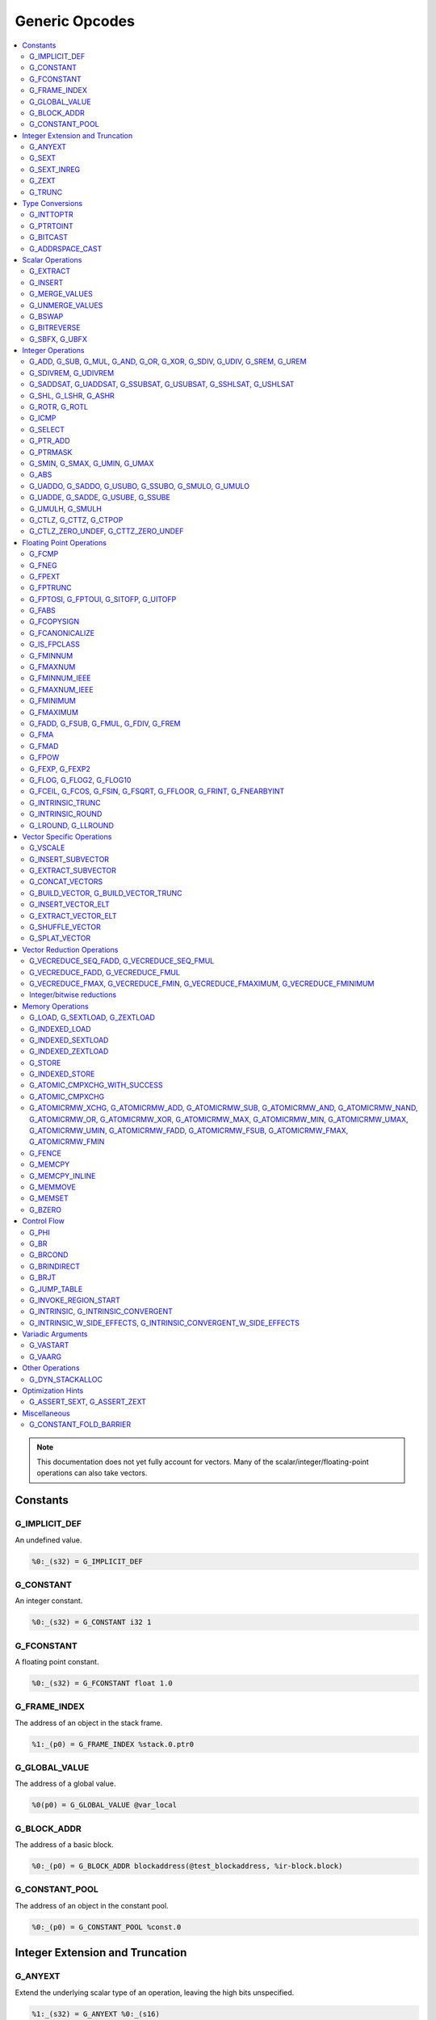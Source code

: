 
.. _gmir-opcodes:

Generic Opcodes
===============

.. contents::
   :local:

.. note::

  This documentation does not yet fully account for vectors. Many of the
  scalar/integer/floating-point operations can also take vectors.

Constants
---------

G_IMPLICIT_DEF
^^^^^^^^^^^^^^

An undefined value.

.. code-block:: none

  %0:_(s32) = G_IMPLICIT_DEF

G_CONSTANT
^^^^^^^^^^

An integer constant.

.. code-block:: none

  %0:_(s32) = G_CONSTANT i32 1

G_FCONSTANT
^^^^^^^^^^^

A floating point constant.

.. code-block:: none

  %0:_(s32) = G_FCONSTANT float 1.0

G_FRAME_INDEX
^^^^^^^^^^^^^

The address of an object in the stack frame.

.. code-block:: none

  %1:_(p0) = G_FRAME_INDEX %stack.0.ptr0

G_GLOBAL_VALUE
^^^^^^^^^^^^^^

The address of a global value.

.. code-block:: none

  %0(p0) = G_GLOBAL_VALUE @var_local

G_BLOCK_ADDR
^^^^^^^^^^^^

The address of a basic block.

.. code-block:: none

  %0:_(p0) = G_BLOCK_ADDR blockaddress(@test_blockaddress, %ir-block.block)

G_CONSTANT_POOL
^^^^^^^^^^^^^^^

The address of an object in the constant pool.

.. code-block:: none

  %0:_(p0) = G_CONSTANT_POOL %const.0

Integer Extension and Truncation
--------------------------------

G_ANYEXT
^^^^^^^^

Extend the underlying scalar type of an operation, leaving the high bits
unspecified.

.. code-block:: none

  %1:_(s32) = G_ANYEXT %0:_(s16)

G_SEXT
^^^^^^

Sign extend the underlying scalar type of an operation, copying the sign bit
into the newly-created space.

.. code-block:: none

  %1:_(s32) = G_SEXT %0:_(s16)

G_SEXT_INREG
^^^^^^^^^^^^

Sign extend the value from an arbitrary bit position, copying the sign bit
into all bits above it. This is equivalent to a shl + ashr pair with an
appropriate shift amount. $sz is an immediate (MachineOperand::isImm()
returns true) to allow targets to have some bitwidths legal and others
lowered. This opcode is particularly useful if the target has sign-extension
instructions that are cheaper than the constituent shifts as the optimizer is
able to make decisions on whether it's better to hang on to the G_SEXT_INREG
or to lower it and optimize the individual shifts.

.. code-block:: none

  %1:_(s32) = G_SEXT_INREG %0:_(s32), 16

G_ZEXT
^^^^^^

Zero extend the underlying scalar type of an operation, putting zero bits
into the newly-created space.

.. code-block:: none

  %1:_(s32) = G_ZEXT %0:_(s16)

G_TRUNC
^^^^^^^

Truncate the underlying scalar type of an operation. This is equivalent to
G_EXTRACT for scalar types, but acts elementwise on vectors.

.. code-block:: none

  %1:_(s16) = G_TRUNC %0:_(s32)

Type Conversions
----------------

G_INTTOPTR
^^^^^^^^^^

Convert an integer to a pointer.

.. code-block:: none

  %1:_(p0) = G_INTTOPTR %0:_(s32)

G_PTRTOINT
^^^^^^^^^^

Convert a pointer to an integer.

.. code-block:: none

  %1:_(s32) = G_PTRTOINT %0:_(p0)

G_BITCAST
^^^^^^^^^

Reinterpret a value as a new type. This is usually done without
changing any bits but this is not always the case due a subtlety in the
definition of the :ref:`LLVM-IR Bitcast Instruction <i_bitcast>`. It
is allowed to bitcast between pointers with the same size, but
different address spaces.

.. code-block:: none

  %1:_(s64) = G_BITCAST %0:_(<2 x s32>)

G_ADDRSPACE_CAST
^^^^^^^^^^^^^^^^

Convert a pointer to an address space to a pointer to another address space.

.. code-block:: none

  %1:_(p1) = G_ADDRSPACE_CAST %0:_(p0)

.. caution::

  :ref:`i_addrspacecast` doesn't mention what happens if the cast is simply
  invalid (i.e. if the address spaces are disjoint).

Scalar Operations
-----------------

G_EXTRACT
^^^^^^^^^

Extract a register of the specified size, starting from the block given by
index. This will almost certainly be mapped to sub-register COPYs after
register banks have been selected.

.. code-block:: none

  %3:_(s32) = G_EXTRACT %2:_(s64), 32

G_INSERT
^^^^^^^^

Insert a smaller register into a larger one at the specified bit-index.

.. code-block:: none

  %2:_(s64) = G_INSERT %0:(_s64), %1:_(s32), 0

G_MERGE_VALUES
^^^^^^^^^^^^^^

Concatenate multiple registers of the same size into a wider register.
The input operands are always ordered from lowest bits to highest:

.. code-block:: none

  %0:(s32) = G_MERGE_VALUES %bits_0_7:(s8), %bits_8_15:(s8),
                            %bits_16_23:(s8), %bits_24_31:(s8)

G_UNMERGE_VALUES
^^^^^^^^^^^^^^^^

Extract multiple registers of the specified size, starting from blocks given by
indexes. This will almost certainly be mapped to sub-register COPYs after
register banks have been selected.
The output operands are always ordered from lowest bits to highest:

.. code-block:: none

  %bits_0_7:(s8), %bits_8_15:(s8),
      %bits_16_23:(s8), %bits_24_31:(s8) = G_UNMERGE_VALUES %0:(s32)

G_BSWAP
^^^^^^^

Reverse the order of the bytes in a scalar.

.. code-block:: none

  %1:_(s32) = G_BSWAP %0:_(s32)

G_BITREVERSE
^^^^^^^^^^^^

Reverse the order of the bits in a scalar.

.. code-block:: none

  %1:_(s32) = G_BITREVERSE %0:_(s32)

G_SBFX, G_UBFX
^^^^^^^^^^^^^^

Extract a range of bits from a register.

The source operands are registers as follows:

- Source
- The least-significant bit for the extraction
- The width of the extraction

The least-significant bit (lsb) and width operands are in the range:

::

      0 <= lsb < lsb + width <= source bitwidth, where all values are unsigned

G_SBFX sign-extends the result, while G_UBFX zero-extends the result.

.. code-block:: none

  ; Extract 5 bits starting at bit 1 from %x and store them in %a.
  ; Sign-extend the result.
  ;
  ; Example:
  ; %x = 0...0000[10110]1 ---> %a = 1...111111[10110]
  %lsb_one = G_CONSTANT i32 1
  %width_five = G_CONSTANT i32 5
  %a:_(s32) = G_SBFX %x, %lsb_one, %width_five

  ; Extract 3 bits starting at bit 2 from %x and store them in %b. Zero-extend
  ; the result.
  ;
  ; Example:
  ; %x = 1...11111[100]11 ---> %b = 0...00000[100]
  %lsb_two = G_CONSTANT i32 2
  %width_three = G_CONSTANT i32 3
  %b:_(s32) = G_UBFX %x, %lsb_two, %width_three

Integer Operations
-------------------

G_ADD, G_SUB, G_MUL, G_AND, G_OR, G_XOR, G_SDIV, G_UDIV, G_SREM, G_UREM
^^^^^^^^^^^^^^^^^^^^^^^^^^^^^^^^^^^^^^^^^^^^^^^^^^^^^^^^^^^^^^^^^^^^^^^

These each perform their respective integer arithmetic on a scalar.

.. code-block:: none

  %dst:_(s32) = G_ADD %src0:_(s32), %src1:_(s32)

The above example adds %src1 to %src0 and stores the result in %dst.

G_SDIVREM, G_UDIVREM
^^^^^^^^^^^^^^^^^^^^

Perform integer division and remainder thereby producing two results.

.. code-block:: none

  %div:_(s32), %rem:_(s32) = G_SDIVREM %0:_(s32), %1:_(s32)

G_SADDSAT, G_UADDSAT, G_SSUBSAT, G_USUBSAT, G_SSHLSAT, G_USHLSAT
^^^^^^^^^^^^^^^^^^^^^^^^^^^^^^^^^^^^^^^^^^^^^^^^^^^^^^^^^^^^^^^^

Signed and unsigned addition, subtraction and left shift with saturation.

.. code-block:: none

  %2:_(s32) = G_SADDSAT %0:_(s32), %1:_(s32)

G_SHL, G_LSHR, G_ASHR
^^^^^^^^^^^^^^^^^^^^^

Shift the bits of a scalar left or right inserting zeros (sign-bit for G_ASHR).

G_ROTR, G_ROTL
^^^^^^^^^^^^^^

Rotate the bits right (G_ROTR) or left (G_ROTL).

G_ICMP
^^^^^^

Perform integer comparison producing non-zero (true) or zero (false). It's
target specific whether a true value is 1, ~0U, or some other non-zero value.

G_SELECT
^^^^^^^^

Select between two values depending on a zero/non-zero value.

.. code-block:: none

  %5:_(s32) = G_SELECT %4(s1), %6, %2

G_PTR_ADD
^^^^^^^^^

Add a scalar offset in addressible units to a pointer. Addressible units are
typically bytes but this may vary between targets.

.. code-block:: none

  %1:_(p0) = G_PTR_ADD %0:_(p0), %1:_(s32)

.. caution::

  There are currently no in-tree targets that use this with addressable units
  not equal to 8 bit.

G_PTRMASK
^^^^^^^^^^

Zero out an arbitrary mask of bits of a pointer. The mask type must be
an integer, and the number of vector elements must match for all
operands. This corresponds to `i_intr_llvm_ptrmask`.

.. code-block:: none

  %2:_(p0) = G_PTRMASK %0, %1

G_SMIN, G_SMAX, G_UMIN, G_UMAX
^^^^^^^^^^^^^^^^^^^^^^^^^^^^^^

Take the minimum/maximum of two values.

.. code-block:: none

  %5:_(s32) = G_SMIN %6, %2

G_ABS
^^^^^^^^^^^^^^^^^^^^^^^^^^^^^^

Take the absolute value of a signed integer. The absolute value of the minimum
negative value (e.g. the 8-bit value `0x80`) is defined to be itself.

.. code-block:: none

  %1:_(s32) = G_ABS %0

G_UADDO, G_SADDO, G_USUBO, G_SSUBO, G_SMULO, G_UMULO
^^^^^^^^^^^^^^^^^^^^^^^^^^^^^^^^^^^^^^^^^^^^^^^^^^^^

Perform the requested arithmetic and produce a carry output in addition to the
normal result.

.. code-block:: none

  %3:_(s32), %4:_(s1) = G_UADDO %0, %1

G_UADDE, G_SADDE, G_USUBE, G_SSUBE
^^^^^^^^^^^^^^^^^^^^^^^^^^^^^^^^^^

Perform the requested arithmetic and consume a carry input in addition to the
normal input. Also produce a carry output in addition to the normal result.

.. code-block:: none

  %4:_(s32), %5:_(s1) = G_UADDE %0, %1, %3:_(s1)

G_UMULH, G_SMULH
^^^^^^^^^^^^^^^^

Multiply two numbers at twice the incoming bit width (unsigned or signed) and
return the high half of the result.

.. code-block:: none

  %3:_(s32) = G_UMULH %0, %1

G_CTLZ, G_CTTZ, G_CTPOP
^^^^^^^^^^^^^^^^^^^^^^^

Count leading zeros, trailing zeros, or number of set bits.

.. code-block:: none

  %2:_(s33) = G_CTLZ_ZERO_UNDEF %1
  %2:_(s33) = G_CTTZ_ZERO_UNDEF %1
  %2:_(s33) = G_CTPOP %1

G_CTLZ_ZERO_UNDEF, G_CTTZ_ZERO_UNDEF
^^^^^^^^^^^^^^^^^^^^^^^^^^^^^^^^^^^^

Count leading zeros or trailing zeros. If the value is zero then the result is
undefined.

.. code-block:: none

  %2:_(s33) = G_CTLZ_ZERO_UNDEF %1
  %2:_(s33) = G_CTTZ_ZERO_UNDEF %1

Floating Point Operations
-------------------------

G_FCMP
^^^^^^

Perform floating point comparison producing non-zero (true) or zero
(false). It's target specific whether a true value is 1, ~0U, or some other
non-zero value.

G_FNEG
^^^^^^

Floating point negation.

G_FPEXT
^^^^^^^

Convert a floating point value to a larger type.

G_FPTRUNC
^^^^^^^^^

Convert a floating point value to a narrower type.

G_FPTOSI, G_FPTOUI, G_SITOFP, G_UITOFP
^^^^^^^^^^^^^^^^^^^^^^^^^^^^^^^^^^^^^^

Convert between integer and floating point.

G_FABS
^^^^^^

Take the absolute value of a floating point value.

G_FCOPYSIGN
^^^^^^^^^^^

Copy the value of the first operand, replacing the sign bit with that of the
second operand.

G_FCANONICALIZE
^^^^^^^^^^^^^^^

See :ref:`i_intr_llvm_canonicalize`.

G_IS_FPCLASS
^^^^^^^^^^^^

Tests if the first operand, which must be floating-point scalar or vector, has
floating-point class specified by the second operand. Returns non-zero (true)
or zero (false). It's target specific whether a true value is 1, ~0U, or some
other non-zero value. If the first operand is a vector, the returned value is a
vector of the same length.

G_FMINNUM
^^^^^^^^^

Perform floating-point minimum on two values.

In the case where a single input is a NaN (either signaling or quiet),
the non-NaN input is returned.

The return value of (FMINNUM 0.0, -0.0) could be either 0.0 or -0.0.

G_FMAXNUM
^^^^^^^^^

Perform floating-point maximum on two values.

In the case where a single input is a NaN (either signaling or quiet),
the non-NaN input is returned.

The return value of (FMAXNUM 0.0, -0.0) could be either 0.0 or -0.0.

G_FMINNUM_IEEE
^^^^^^^^^^^^^^

Perform floating-point minimum on two values, following the IEEE-754 2008
definition. This differs from FMINNUM in the handling of signaling NaNs. If one
input is a signaling NaN, returns a quiet NaN.

G_FMAXNUM_IEEE
^^^^^^^^^^^^^^

Perform floating-point maximum on two values, following the IEEE-754 2008
definition. This differs from FMAXNUM in the handling of signaling NaNs. If one
input is a signaling NaN, returns a quiet NaN.

G_FMINIMUM
^^^^^^^^^^

NaN-propagating minimum that also treat -0.0 as less than 0.0. While
FMINNUM_IEEE follow IEEE 754-2008 semantics, FMINIMUM follows IEEE
754-2019 semantics.

G_FMAXIMUM
^^^^^^^^^^

NaN-propagating maximum that also treat -0.0 as less than 0.0. While
FMAXNUM_IEEE follow IEEE 754-2008 semantics, FMAXIMUM follows IEEE
754-2019 semantics.

G_FADD, G_FSUB, G_FMUL, G_FDIV, G_FREM
^^^^^^^^^^^^^^^^^^^^^^^^^^^^^^^^^^^^^^

Perform the specified floating point arithmetic.

G_FMA
^^^^^

Perform a fused multiply add (i.e. without the intermediate rounding step).

G_FMAD
^^^^^^

Perform a non-fused multiply add (i.e. with the intermediate rounding step).

G_FPOW
^^^^^^

Raise the first operand to the power of the second.

G_FEXP, G_FEXP2
^^^^^^^^^^^^^^^

Calculate the base-e or base-2 exponential of a value

G_FLOG, G_FLOG2, G_FLOG10
^^^^^^^^^^^^^^^^^^^^^^^^^

Calculate the base-e, base-2, or base-10 respectively.

G_FCEIL, G_FCOS, G_FSIN, G_FSQRT, G_FFLOOR, G_FRINT, G_FNEARBYINT
^^^^^^^^^^^^^^^^^^^^^^^^^^^^^^^^^^^^^^^^^^^^^^^^^^^^^^^^^^^^^^^^^

These correspond to the standard C functions of the same name.

G_INTRINSIC_TRUNC
^^^^^^^^^^^^^^^^^

Returns the operand rounded to the nearest integer not larger in magnitude than the operand.

G_INTRINSIC_ROUND
^^^^^^^^^^^^^^^^^

Returns the operand rounded to the nearest integer.

G_LROUND, G_LLROUND
^^^^^^^^^^^^^^^^^^^

Returns the source operand rounded to the nearest integer with ties away from
zero.

See the LLVM LangRef entry on '``llvm.lround.*'`` for details on behaviour.

.. code-block:: none

  %rounded_32:_(s32) = G_LROUND %round_me:_(s64)
  %rounded_64:_(s64) = G_LLROUND %round_me:_(s64)

Vector Specific Operations
--------------------------

G_VSCALE
^^^^^^^^

Puts the value of the runtime ``vscale`` multiplied by the value in the source
operand into the destination register. This can be useful in determining the
actual runtime number of elements in a vector.

.. code-block::

  %0:_(s32) = G_VSCALE 4

G_INSERT_SUBVECTOR
^^^^^^^^^^^^^^^^^^

Insert the second source vector into the first source vector. The index operand
represents the starting index in the first source vector at which the second
source vector should be inserted into.

The index must be a constant multiple of the second source vector's minimum
vector length. If the vectors are scalable, then the index is first scaled by
the runtime scaling factor. The indices inserted in the source vector must be
valid indicies of that vector. If this condition cannot be determined statically
but is false at runtime, then the result vector is undefined.

.. code-block:: none

  %2:_(<vscale x 4 x i64>) = G_INSERT_SUBVECTOR %0:_(<vscale x 4 x i64>), %1:_(<vscale x 2 x i64>), 0

G_EXTRACT_SUBVECTOR
^^^^^^^^^^^^^^^^^^^

Extract a vector of destination type from the source vector. The index operand
represents the starting index from which a subvector is extracted from
the source vector.

The index must be a constant multiple of the source vector's minimum vector
length. If the source vector is a scalable vector, then the index is first
scaled by the runtime scaling factor. The indices extracted from the source
vector must be valid indicies of that vector. If this condition cannot be
determined statically but is false at runtime, then the result vector is
undefined.

.. code-block:: none

  %3:_(<vscale x 4 x i64>) = G_EXTRACT_SUBVECTOR %2:_(<vscale x 8 x i64>), 2

G_CONCAT_VECTORS
^^^^^^^^^^^^^^^^

Concatenate two vectors to form a longer vector.

G_BUILD_VECTOR, G_BUILD_VECTOR_TRUNC
^^^^^^^^^^^^^^^^^^^^^^^^^^^^^^^^^^^^

Create a vector from multiple scalar registers. No implicit
conversion is performed (i.e. the result element type must be the
same as all source operands)

The _TRUNC version truncates the larger operand types to fit the
destination vector elt type.

G_INSERT_VECTOR_ELT
^^^^^^^^^^^^^^^^^^^

Insert an element into a vector

G_EXTRACT_VECTOR_ELT
^^^^^^^^^^^^^^^^^^^^

Extract an element from a vector

G_SHUFFLE_VECTOR
^^^^^^^^^^^^^^^^

Concatenate two vectors and shuffle the elements according to the mask operand.
The mask operand should be an IR Constant which exactly matches the
corresponding mask for the IR shufflevector instruction.

G_SPLAT_VECTOR
^^^^^^^^^^^^^^^^

Create a vector where all elements are the scalar from the source operand.

Vector Reduction Operations
---------------------------

These operations represent horizontal vector reduction, producing a scalar result.

G_VECREDUCE_SEQ_FADD, G_VECREDUCE_SEQ_FMUL
^^^^^^^^^^^^^^^^^^^^^^^^^^^^^^^^^^^^^^^^^^

The SEQ variants perform reductions in sequential order. The first operand is
an initial scalar accumulator value, and the second operand is the vector to reduce.

G_VECREDUCE_FADD, G_VECREDUCE_FMUL
^^^^^^^^^^^^^^^^^^^^^^^^^^^^^^^^^^

These reductions are relaxed variants which may reduce the elements in any order.

G_VECREDUCE_FMAX, G_VECREDUCE_FMIN, G_VECREDUCE_FMAXIMUM, G_VECREDUCE_FMINIMUM
^^^^^^^^^^^^^^^^^^^^^^^^^^^^^^^^^^^^^^^^^^^^^^^^^^^^^^^^^^^^^^^^^^^^^^^^^^^^^^

FMIN/FMAX/FMINIMUM/FMAXIMUM nodes can have flags, for NaN/NoNaN variants.


Integer/bitwise reductions
^^^^^^^^^^^^^^^^^^^^^^^^^^

* G_VECREDUCE_ADD
* G_VECREDUCE_MUL
* G_VECREDUCE_AND
* G_VECREDUCE_OR
* G_VECREDUCE_XOR
* G_VECREDUCE_SMAX
* G_VECREDUCE_SMIN
* G_VECREDUCE_UMAX
* G_VECREDUCE_UMIN

Integer reductions may have a result type larger than the vector element type.
However, the reduction is performed using the vector element type and the value
in the top bits is unspecified.

Memory Operations
-----------------

G_LOAD, G_SEXTLOAD, G_ZEXTLOAD
^^^^^^^^^^^^^^^^^^^^^^^^^^^^^^

Generic load. Expects a MachineMemOperand in addition to explicit
operands. If the result size is larger than the memory size, the
high bits are undefined, sign-extended, or zero-extended respectively.

Only G_LOAD is valid if the result is a vector type. If the result is larger
than the memory size, the high elements are undefined (i.e. this is not a
per-element, vector anyextload)

Unlike in SelectionDAG, atomic loads are expressed with the same
opcodes as regular loads. G_LOAD, G_SEXTLOAD and G_ZEXTLOAD may all
have atomic memory operands.

G_INDEXED_LOAD
^^^^^^^^^^^^^^

Generic indexed load. Combines a GEP with a load. $newaddr is set to $base + $offset.
If $am is 0 (post-indexed), then the value is loaded from $base; if $am is 1 (pre-indexed)
then the value is loaded from $newaddr.

G_INDEXED_SEXTLOAD
^^^^^^^^^^^^^^^^^^

Same as G_INDEXED_LOAD except that the load performed is sign-extending, as with G_SEXTLOAD.

G_INDEXED_ZEXTLOAD
^^^^^^^^^^^^^^^^^^

Same as G_INDEXED_LOAD except that the load performed is zero-extending, as with G_ZEXTLOAD.

G_STORE
^^^^^^^

Generic store. Expects a MachineMemOperand in addition to explicit
operands. If the stored value size is greater than the memory size,
the high bits are implicitly truncated. If this is a vector store, the
high elements are discarded (i.e. this does not function as a per-lane
vector, truncating store)

G_INDEXED_STORE
^^^^^^^^^^^^^^^

Combines a store with a GEP. See description of G_INDEXED_LOAD for indexing behaviour.

G_ATOMIC_CMPXCHG_WITH_SUCCESS
^^^^^^^^^^^^^^^^^^^^^^^^^^^^^

Generic atomic cmpxchg with internal success check. Expects a
MachineMemOperand in addition to explicit operands.

G_ATOMIC_CMPXCHG
^^^^^^^^^^^^^^^^

Generic atomic cmpxchg. Expects a MachineMemOperand in addition to explicit
operands.

|all_g_atomicrmw|
^^^^^^^^^^^^^^^^^

.. |all_g_atomicrmw| replace:: G_ATOMICRMW_XCHG, G_ATOMICRMW_ADD,
                               G_ATOMICRMW_SUB, G_ATOMICRMW_AND,
                               G_ATOMICRMW_NAND, G_ATOMICRMW_OR,
                               G_ATOMICRMW_XOR, G_ATOMICRMW_MAX,
                               G_ATOMICRMW_MIN, G_ATOMICRMW_UMAX,
                               G_ATOMICRMW_UMIN, G_ATOMICRMW_FADD,
                               G_ATOMICRMW_FSUB, G_ATOMICRMW_FMAX,
                               G_ATOMICRMW_FMIN

Generic atomicrmw. Expects a MachineMemOperand in addition to explicit
operands.

G_FENCE
^^^^^^^

Generic fence. The first operand is the memory ordering. The second operand is
the syncscope.

See the LLVM LangRef entry on the '``fence'`` instruction for more details.

G_MEMCPY
^^^^^^^^

Generic memcpy. Expects two MachineMemOperands covering the store and load
respectively, in addition to explicit operands.

G_MEMCPY_INLINE
^^^^^^^^^^^^^^^

Generic inlined memcpy. Like G_MEMCPY, but it is guaranteed that this version
will not be lowered as a call to an external function. Currently the size
operand is required to evaluate as a constant (not an immediate), though that is
expected to change when llvm.memcpy.inline is taught to support dynamic sizes.

G_MEMMOVE
^^^^^^^^^

Generic memmove. Similar to G_MEMCPY, but the source and destination memory
ranges are allowed to overlap.

G_MEMSET
^^^^^^^^

Generic memset. Expects a MachineMemOperand in addition to explicit operands.

G_BZERO
^^^^^^^

Generic bzero. Expects a MachineMemOperand in addition to explicit operands.

Control Flow
------------

G_PHI
^^^^^

Implement the φ node in the SSA graph representing the function.

.. code-block:: none

  %dst(s8) = G_PHI %src1(s8), %bb.<id1>, %src2(s8), %bb.<id2>

G_BR
^^^^

Unconditional branch

.. code-block:: none

  G_BR %bb.<id>

G_BRCOND
^^^^^^^^

Conditional branch

.. code-block:: none

  G_BRCOND %condition, %basicblock.<id>

G_BRINDIRECT
^^^^^^^^^^^^

Indirect branch

.. code-block:: none

  G_BRINDIRECT %src(p0)

G_BRJT
^^^^^^

Indirect branch to jump table entry

.. code-block:: none

  G_BRJT %ptr(p0), %jti, %idx(s64)

G_JUMP_TABLE
^^^^^^^^^^^^

Generates a pointer to the address of the jump table specified by the source
operand. The source operand is a jump table index.
G_JUMP_TABLE can be used in conjunction with G_BRJT to support jump table
codegen with GlobalISel.

.. code-block:: none

  %dst:_(p0) = G_JUMP_TABLE %jump-table.0

The above example generates a pointer to the source jump table index.

G_INVOKE_REGION_START
^^^^^^^^^^^^^^^^^^^^^

A marker instruction that acts as a pseudo-terminator for regions of code that may
throw exceptions. Being a terminator, it prevents code from being inserted after
it during passes like legalization. This is needed because calls to exception
throw routines do not return, so no code that must be on an executable path must
be placed after throwing.

G_INTRINSIC, G_INTRINSIC_CONVERGENT
^^^^^^^^^^^^^^^^^^^^^^^^^^^^^^^^^^^

Call an intrinsic that has no side-effects.

The _CONVERGENT variant corresponds to an LLVM IR intrinsic marked `convergent`.

.. note::

  Unlike SelectionDAG, there is no _VOID variant. Both of these are permitted
  to have zero, one, or multiple results.

G_INTRINSIC_W_SIDE_EFFECTS, G_INTRINSIC_CONVERGENT_W_SIDE_EFFECTS
^^^^^^^^^^^^^^^^^^^^^^^^^^^^^^^^^^^^^^^^^^^^^^^^^^^^^^^^^^^^^^^^^

Call an intrinsic that is considered to have unknown side-effects and as such
cannot be reordered across other side-effecting instructions.

The _CONVERGENT variant corresponds to an LLVM IR intrinsic marked `convergent`.

.. note::

  Unlike SelectionDAG, there is no _VOID variant. Both of these are permitted
  to have zero, one, or multiple results.

Variadic Arguments
------------------

G_VASTART
^^^^^^^^^

.. caution::

  I found no documentation for this instruction at the time of writing.

G_VAARG
^^^^^^^

.. caution::

  I found no documentation for this instruction at the time of writing.

Other Operations
----------------

G_DYN_STACKALLOC
^^^^^^^^^^^^^^^^

Dynamically realigns the stack pointer to the specified size and alignment.
An alignment value of `0` or `1` means no specific alignment.

.. code-block:: none

  %8:_(p0) = G_DYN_STACKALLOC %7(s64), 32

Optimization Hints
------------------

These instructions do not correspond to any target instructions. They act as
hints for various combines.

G_ASSERT_SEXT, G_ASSERT_ZEXT
^^^^^^^^^^^^^^^^^^^^^^^^^^^^

This signifies that the contents of a register were previously extended from a
smaller type.

The smaller type is denoted using an immediate operand. For scalars, this is the
width of the entire smaller type. For vectors, this is the width of the smaller
element type.

.. code-block:: none

  %x_was_zexted:_(s32) = G_ASSERT_ZEXT %x(s32), 16
  %y_was_zexted:_(<2 x s32>) = G_ASSERT_ZEXT %y(<2 x s32>), 16

  %z_was_sexted:_(s32) = G_ASSERT_SEXT %z(s32), 8

G_ASSERT_SEXT and G_ASSERT_ZEXT act like copies, albeit with some restrictions.

The source and destination registers must

- Be virtual
- Belong to the same register class
- Belong to the same register bank

It should always be safe to

- Look through the source register
- Replace the destination register with the source register


Miscellaneous
-------------

G_CONSTANT_FOLD_BARRIER
^^^^^^^^^^^^^^^^^^^^^^^

This operation is used as an opaque barrier to prevent constant folding. Combines
and other transformations should not look through this. These have no other
semantics and can be safely eliminated if a target chooses.
